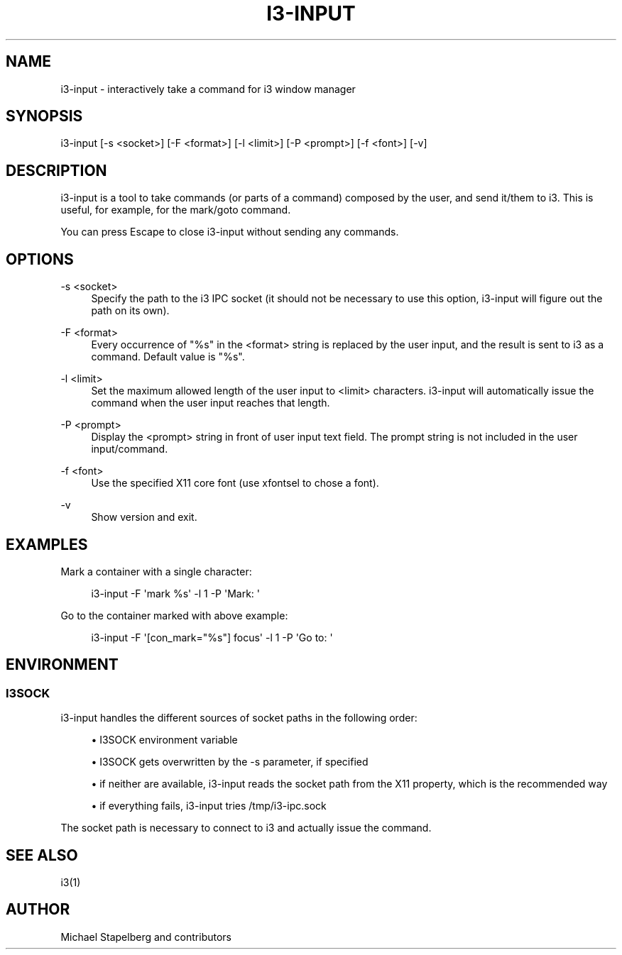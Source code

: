 '\" t
.\"     Title: i3-input
.\"    Author: [see the "AUTHOR" section]
.\" Generator: DocBook XSL Stylesheets v1.78.1 <http://docbook.sf.net/>
.\"      Date: 03/06/2016
.\"    Manual: i3 Manual
.\"    Source: i3 4.12
.\"  Language: English
.\"
.TH "I3\-INPUT" "1" "03/06/2016" "i3 4\&.12" "i3 Manual"
.\" -----------------------------------------------------------------
.\" * Define some portability stuff
.\" -----------------------------------------------------------------
.\" ~~~~~~~~~~~~~~~~~~~~~~~~~~~~~~~~~~~~~~~~~~~~~~~~~~~~~~~~~~~~~~~~~
.\" http://bugs.debian.org/507673
.\" http://lists.gnu.org/archive/html/groff/2009-02/msg00013.html
.\" ~~~~~~~~~~~~~~~~~~~~~~~~~~~~~~~~~~~~~~~~~~~~~~~~~~~~~~~~~~~~~~~~~
.ie \n(.g .ds Aq \(aq
.el       .ds Aq '
.\" -----------------------------------------------------------------
.\" * set default formatting
.\" -----------------------------------------------------------------
.\" disable hyphenation
.nh
.\" disable justification (adjust text to left margin only)
.ad l
.\" -----------------------------------------------------------------
.\" * MAIN CONTENT STARTS HERE *
.\" -----------------------------------------------------------------
.SH "NAME"
i3-input \- interactively take a command for i3 window manager
.SH "SYNOPSIS"
.sp
i3\-input [\-s <socket>] [\-F <format>] [\-l <limit>] [\-P <prompt>] [\-f <font>] [\-v]
.SH "DESCRIPTION"
.sp
i3\-input is a tool to take commands (or parts of a command) composed by the user, and send it/them to i3\&. This is useful, for example, for the mark/goto command\&.
.sp
You can press Escape to close i3\-input without sending any commands\&.
.SH "OPTIONS"
.PP
\-s <socket>
.RS 4
Specify the path to the i3 IPC socket (it should not be necessary to use this option, i3\-input will figure out the path on its own)\&.
.RE
.PP
\-F <format>
.RS 4
Every occurrence of "%s" in the <format> string is replaced by the user input, and the result is sent to i3 as a command\&. Default value is "%s"\&.
.RE
.PP
\-l <limit>
.RS 4
Set the maximum allowed length of the user input to <limit> characters\&. i3\-input will automatically issue the command when the user input reaches that length\&.
.RE
.PP
\-P <prompt>
.RS 4
Display the <prompt> string in front of user input text field\&. The prompt string is not included in the user input/command\&.
.RE
.PP
\-f <font>
.RS 4
Use the specified X11 core font (use
xfontsel
to chose a font)\&.
.RE
.PP
\-v
.RS 4
Show version and exit\&.
.RE
.SH "EXAMPLES"
.sp
Mark a container with a single character:
.sp
.if n \{\
.RS 4
.\}
.nf
i3\-input \-F \*(Aqmark %s\*(Aq \-l 1 \-P \*(AqMark: \*(Aq
.fi
.if n \{\
.RE
.\}
.sp
Go to the container marked with above example:
.sp
.if n \{\
.RS 4
.\}
.nf
i3\-input \-F \*(Aq[con_mark="%s"] focus\*(Aq \-l 1 \-P \*(AqGo to: \*(Aq
.fi
.if n \{\
.RE
.\}
.SH "ENVIRONMENT"
.SS "I3SOCK"
.sp
i3\-input handles the different sources of socket paths in the following order:
.sp
.RS 4
.ie n \{\
\h'-04'\(bu\h'+03'\c
.\}
.el \{\
.sp -1
.IP \(bu 2.3
.\}
I3SOCK environment variable
.RE
.sp
.RS 4
.ie n \{\
\h'-04'\(bu\h'+03'\c
.\}
.el \{\
.sp -1
.IP \(bu 2.3
.\}
I3SOCK gets overwritten by the \-s parameter, if specified
.RE
.sp
.RS 4
.ie n \{\
\h'-04'\(bu\h'+03'\c
.\}
.el \{\
.sp -1
.IP \(bu 2.3
.\}
if neither are available, i3\-input reads the socket path from the X11 property, which is the recommended way
.RE
.sp
.RS 4
.ie n \{\
\h'-04'\(bu\h'+03'\c
.\}
.el \{\
.sp -1
.IP \(bu 2.3
.\}
if everything fails, i3\-input tries
/tmp/i3\-ipc\&.sock
.RE
.sp
The socket path is necessary to connect to i3 and actually issue the command\&.
.SH "SEE ALSO"
.sp
i3(1)
.SH "AUTHOR"
.sp
Michael Stapelberg and contributors

